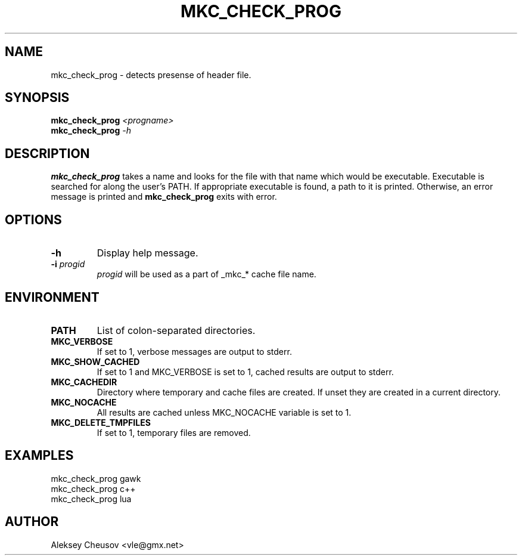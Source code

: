 .\"	$NetBSD$
.\"
.\" Copyright (c) 2009-2010 by Aleksey Cheusov (vle@gmx.net)
.\" Absolutely no warranty.
.\"
.\" ------------------------------------------------------------------
.de VS \" Verbatim Start
.ft CW
.nf
.ne \\$1
..
.de VE \" Verbatim End
.ft R
.fi
..
.\" ------------------------------------------------------------------
.TH MKC_CHECK_PROG 1 "Aug 29, 2009" "" ""
.SH NAME
mkc_check_prog \- detects presense of header file.
.SH SYNOPSIS
.BI mkc_check_prog " <progname>"
.br
.BI mkc_check_prog " -h"
.SH DESCRIPTION
.B mkc_check_prog
takes a name and looks for the file with that name which would be
executable.  Executable is searched for along the user's PATH.
If appropriate executable is found, a path to it is printed.
Otherwise, an error message is printed and
.B mkc_check_prog
exits with error.
.SH OPTIONS
.TP
.B "-h"
Display help message.
.TP
.BI -i " progid"
.I progid
will be used as a part of _mkc_* cache file name.
.SH ENVIRONMENT
.TP
.B PATH
List of colon-separated directories.
.TP
.B MKC_VERBOSE
If set to 1, verbose messages are output to stderr.
.TP
.B MKC_SHOW_CACHED
If set to 1 and MKC_VERBOSE is set to 1, cached results
are output to stderr.
.TP
.B MKC_CACHEDIR
Directory where temporary and cache files are created.
If unset they are created in a current directory.
.TP
.B MKC_NOCACHE
All results are cached unless MKC_NOCACHE variable is set
to 1.
.TP
.B MKC_DELETE_TMPFILES
If set to 1, temporary files are removed.
.SH EXAMPLES
.VS
   mkc_check_prog gawk
   mkc_check_prog c++
   mkc_check_prog lua
.VE
.SH AUTHOR
Aleksey Cheusov <vle@gmx.net>
